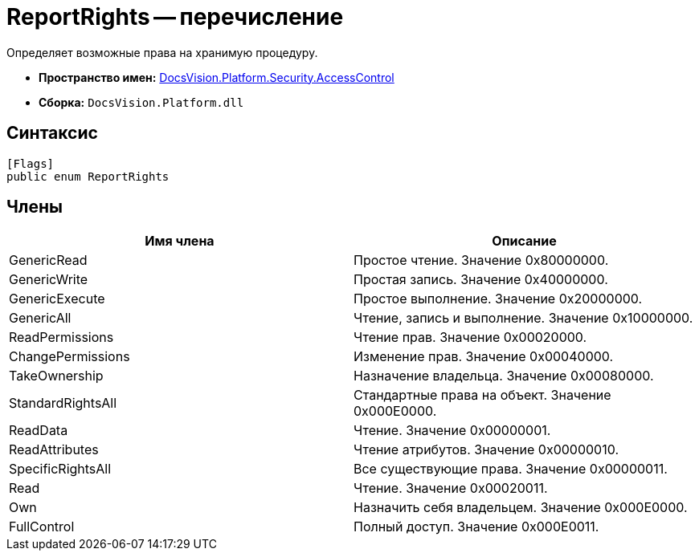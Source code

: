 = ReportRights -- перечисление

Определяет возможные права на хранимую процедуру.

* *Пространство имен:* xref:api/DocsVision/Platform/Security/AccessControl/AccessControl_NS.adoc[DocsVision.Platform.Security.AccessControl]
* *Сборка:* `DocsVision.Platform.dll`

== Синтаксис

[source,csharp]
----
[Flags]
public enum ReportRights
----

== Члены

[cols=",",options="header"]
|===
|Имя члена |Описание
|GenericRead |Простое чтение. Значение 0x80000000.
|GenericWrite |Простая запись. Значение 0x40000000.
|GenericExecute |Простое выполнение. Значение 0x20000000.
|GenericAll |Чтение, запись и выполнение. Значение 0x10000000.
|ReadPermissions |Чтение прав. Значение 0x00020000.
|ChangePermissions |Изменение прав. Значение 0x00040000.
|TakeOwnership |Назначение владельца. Значение 0x00080000.
|StandardRightsAll |Стандартные права на объект. Значение 0x000E0000.
|ReadData |Чтение. Значение 0x00000001.
|ReadAttributes |Чтение атрибутов. Значение 0x00000010.
|SpecificRightsAll |Все существующие права. Значение 0x00000011.
|Read |Чтение. Значение 0x00020011.
|Own |Назначить себя владельцем. Значение 0x000E0000.
|FullControl |Полный доступ. Значение 0x000E0011.
|===
